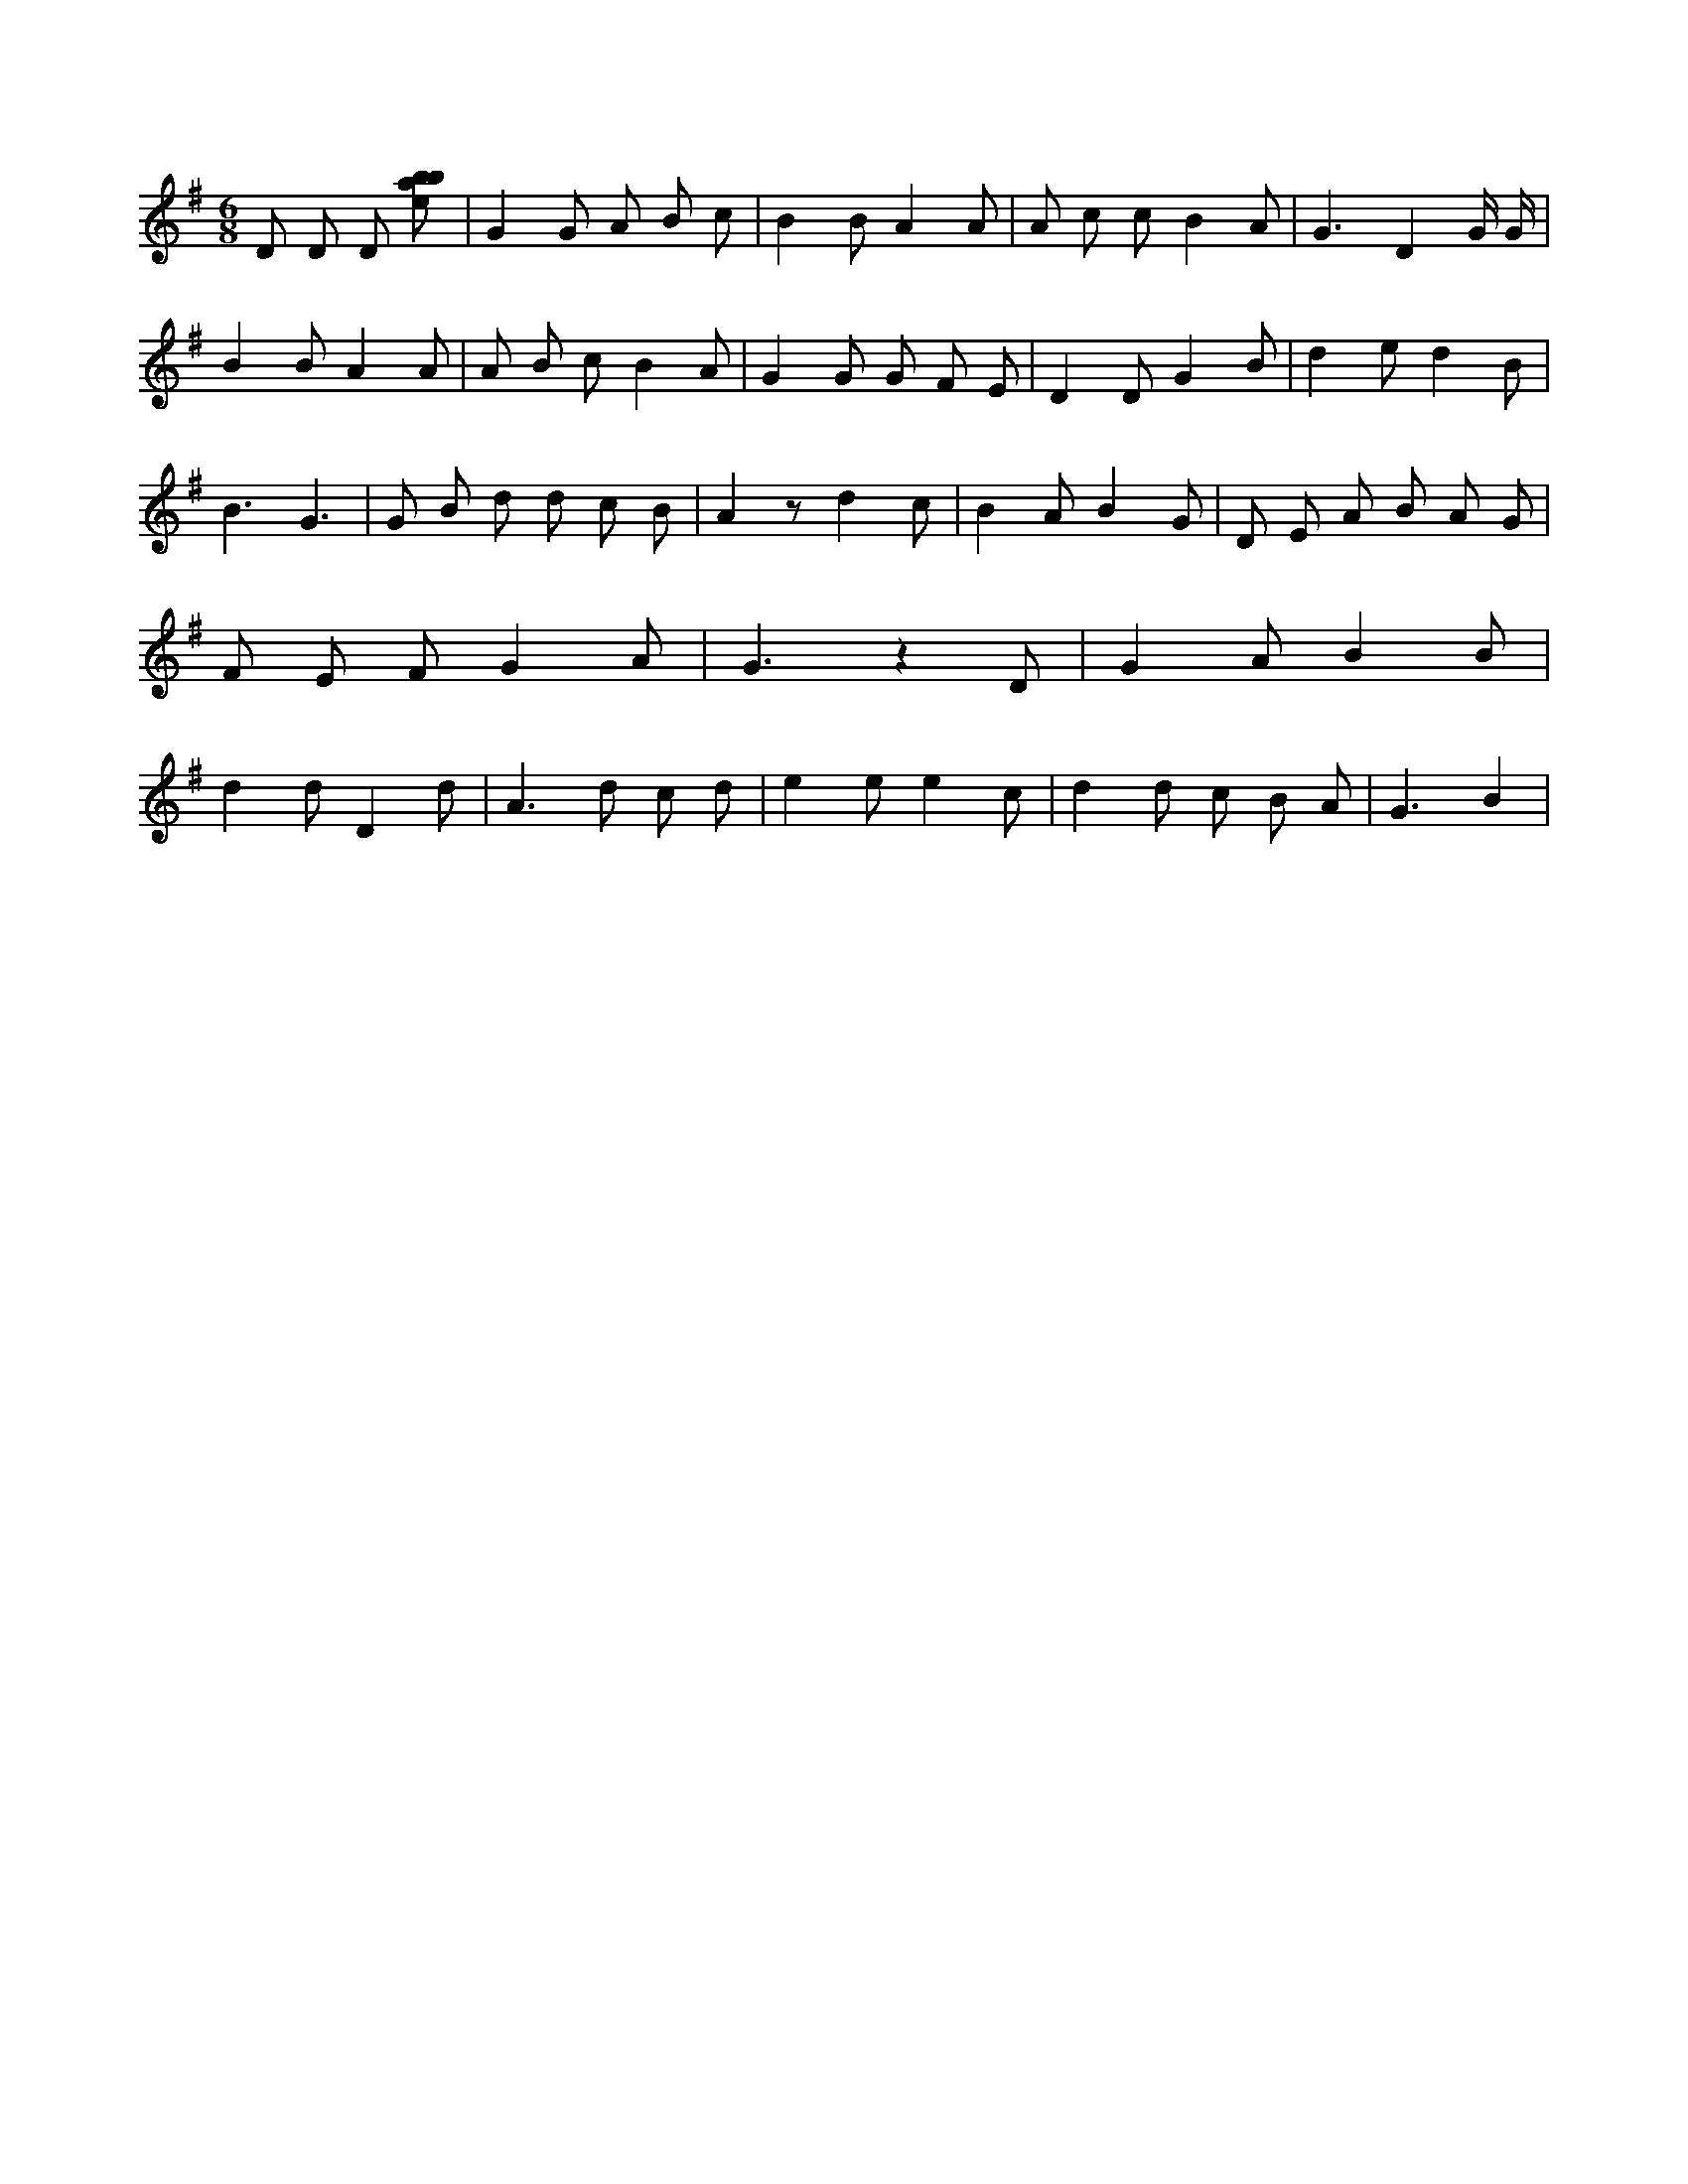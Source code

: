 X:625
L:1/8
M:6/8
K:Gclef
D D D [ebab] | G2 G A B c | B2 B A2 A | A c c B2 A | G3 D2 G/2 G/2 | B2 B A2 A | A B c B2 A | G2 G G F E | D2 D G2 B | d2 e d2 B | B3 G3 | G B d d c B | A2 z d2 c | B2 A B2 G | D E A B A G | F E F G2 A | G3 z2 D | G2 A B2 B | d2 d D2 d | A2 > d2 c d | e2 e e2 c | d2 d c B A | G3 B2 |
